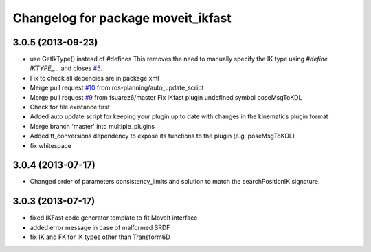 ^^^^^^^^^^^^^^^^^^^^^^^^^^^^^^^^^^^
Changelog for package moveit_ikfast
^^^^^^^^^^^^^^^^^^^^^^^^^^^^^^^^^^^

3.0.5 (2013-09-23)
------------------
* use GetIkType() instead of #defines
  This removes the need to manually specify the IK type using `#define
  IKTYPE_...` and closes `#5 <https://github.com/ros-planning/moveit_ikfast/issues/5>`_.
* Fix to check all depencies are in package.xml
* Merge pull request `#10 <https://github.com/ros-planning/moveit_ikfast/issues/10>`_ from ros-planning/auto_update_script
* Merge pull request `#9 <https://github.com/ros-planning/moveit_ikfast/issues/9>`_ from fsuarez6/master
  Fix IKfast plugin undefined symbol poseMsgToKDL
* Check for file existance first
* Added auto update script for keeping your plugin up to date with changes in the kinematics plugin format
* Merge branch 'master' into multiple_plugins
* Added tf_conversions dependency to expose its functions to the plugin (e.g. poseMsgToKDL)
* fix whitespace

3.0.4 (2013-07-17)
------------------
* Changed order of parameters consistency_limits and solution to match the searchPositionIK signature.

3.0.3 (2013-07-17)
------------------
* fixed IKFast code generator template to fit MoveIt interface
* added error message in case of malformed SRDF
* fix IK and FK for IK types other than Transform6D
